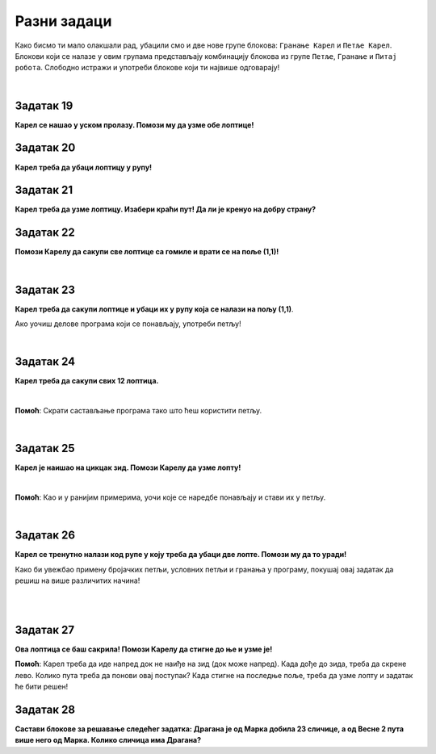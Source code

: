 
Разни задаци
============

Како бисмо ти мало олакшали рад, убацили смо и две нове групе блокова: ``Гранање Карел`` и ``Петље Карел``. 
Блокови који се налазе у овим групама представљају комбинацију блокова из групе ``Петље``, 
``Гранање`` и ``Питај робота``. Слободно истражи и употреби блокове који ти највише одговарају! 

.. suggestionnote::

 **Када год је могуће и смислено, употреби одговарајуће петље у свом решењу!**

|

Задатак 19
----------

**Карел се нашао у уском пролазу. Помози му да узме обе лоптице!**

.. blockly-karel:: karel_rz1
  :categories: KarelCommands, Loops, KarelLoops, Branching
  
  {
      setup: function() {
           var world = new World(5, 5);
		   world.addNSWall(2, 1, 5)
		   world.addNSWall(3, 1, 5)
           world.setRobotStartAvenue(3);
           world.setRobotStartStreet(1);
           world.setRobotStartDirection("N");
           world.putBall(3, 5);
		   world.putBall(3, 4);
           var robot = new Robot();
           return {world: world, robot: robot};
      },
	  
      isSuccess: function(robot, world) {
          for (var i = 1; i <= world.getAvenues(); i++)
              for (var j = 1; j <= world.getStreets(); j++)
                 if (world.getBalls(i, j) != 0)
                    return false;
          return true;
      }           
   }


Задатак 20
----------

**Карел треба да убаци лоптицу у рупу!**

.. blockly-karel:: karel_rz2
  :categories: KarelCommands, Loops, KarelLoops, Branching
  
  {
      setup: function() {
           var world = new World(5, 5);
           world.setRobotStartAvenue(1);
           world.setRobotStartStreet(1);
           world.setRobotStartDirection("N");
           world.putBall(1, 5);
		   world.putHole(5, 5);
           var robot = new Robot();
           return {world: world, robot: robot};
      },
	  
      isSuccess: function(robot, world) {
        for (var i = 1; i <= world.getAvenues(); i++)
              for (var j = 1; j <= world.getStreets(); j++)
                 if (world.getBalls(i, j) != 0)
                    return false;
          return true;
      }           
   }

Задатак 21
----------
  
**Карел треба да узме лоптицу. Изабери краћи пут! Да ли је кренуо на добру страну?**

.. blockly-karel:: karel_rz3
  :categories: KarelCommands, Loops, KarelLoops, Branching
  
  {
      setup: function() {
           var world = new World(5, 5);
		   world.addEWWall(2, 1, 3)
		   world.addNSWall(4, 2, 3)
		   world.addEWWall(2, 4, 3)
		   world.addNSWall(1, 2, 3)
           world.setRobotStartAvenue(3);
           world.setRobotStartStreet(1);
           world.setRobotStartDirection("W");
		   world.putBall(5, 5);
           var robot = new Robot();
           
           return {world: world, robot: robot};
      },
	  
      isSuccess: function(robot, world) {
           return robot.getBalls() == 1;
      }
   }
      

Задатак 22
----------

**Помози Карелу да сакупи све лоптице са гомиле и врати се на поље (1,1)!**

|
   
.. blockly-karel:: karel_rz4
  :categories: KarelCommands, Loops, KarelLoops, Branching
  
  {
      setup: function() {
           var world = new World(5, 5);
           world.setRobotStartAvenue(1);
           world.setRobotStartStreet(1);
           world.setRobotStartDirection("E");
           world.putBalls(2, 1, 4);
		   world.addEWWall(1, 1, 5)
           var robot = new Robot();
           return {world: world, robot: robot};
      },
	  
      isSuccess: function(robot, world) {
        return robot.getAvenue() == 1 && 
		robot.getStreet() == 1 &&
        robot.getBalls() == 4;
		}
   }
   

Задатак 23
----------
  
**Карел треба да сакупи лоптице и убаци их у рупу која се налази на пољу (1,1)**. 

Ако уочиш делове програма који се понављају, употреби петљу!

|
   
.. blockly-karel:: karel_rz6
  :categories: KarelCommands, Loops, KarelLoops, Branching
  
  {
      setup: function() {
           var world = new World(5, 5);
           world.setRobotStartAvenue(1);
           world.setRobotStartStreet(1);
           world.setRobotStartDirection("N");
           world.putBall(2, 2);
		   world.putBall(2, 1);
		   world.putBall(1, 2);
		   world.putHoles(1, 1, 3);
           var robot = new Robot();

           return {world: world, robot: robot};
      },
	  
      isSuccess: function(robot, world) {
          for (var i = 1; i <= world.getAvenues(); i++)
              for (var j = 1; j <= world.getStreets(); j++)
                 if (world.getBalls(i, j) != 0)
                    return false;
          return true;
      }           
   }

Задатак 24
----------
 
**Карел треба да сакупи свих 12 лоптица.**

|

.. blockly-karel:: karel_rz7
  :categories: KarelCommands, Loops, KarelLoops, Branching
  
  {
      setup: function() {
           var world = new World(5, 5);
           world.setRobotStartAvenue(1);
           world.setRobotStartStreet(1);
           world.setRobotStartDirection("N");
		   world.putBalls(2, 2, 3);
		   world.putBalls(3, 2, 3);
		   world.putBalls(4, 2, 3);
		   world.putBalls(5, 2, 3);
           var robot = new Robot();
 
           return {world: world, robot: robot};
      },
	  
      isSuccess: function(robot, world) {
          for (var i = 1; i <= world.getAvenues(); i++)
              for (var j = 1; j <= world.getStreets(); j++)
                 if (world.getBalls(i, j) != 0)
                    return false;
          return true;
      }           
   }

**Помоћ**: Скрати састављање програма тако што ћеш користити петљу. 

|

Задатак 25
---------- 
 
**Карел је наишао на цикцак зид. Помози Карелу да узме лопту!**

| 

.. blockly-karel:: karel_rz8
  :categories: KarelCommands, Loops, KarelLoops, Branching
  
  {
      setup: function() {
           var world = new World(6, 6);
           world.setRobotStartAvenue(1);
           world.setRobotStartStreet(1);
           world.setRobotStartDirection("E");
           world.putBall(6, 6)
		   for (var i = 1; i <= world.getAvenues()-1; i++)
		       world.addEWWall(i+1, i, 1)
		   for (var i = 1; i <= world.getAvenues()-1; i++){
		       world.addNSWall(i, i, 1)
    
		  }
           var robot = new Robot();
           return {world: world, robot: robot};
      },
	  
      isSuccess: function(robot, world) {
          for (var i = 1; i <= world.getAvenues(); i++)
              for (var j = 1; j <= world.getStreets(); j++)
                 if (world.getBalls(i, j) != 0)
                    return false;
          return true;
      }           
   }

**Помоћ**: Као и у ранијим примерима, уочи које се наредбе понављају и стави их у петљу.

|

Задатак 26
----------

**Карел се тренутно налази код рупе у коју треба да убаци две лопте. Помози му да то уради!**
 
Како би увежбао примену бројачких петљи, условних петљи и гранања у програму, покушај овај задатак 
да решиш на више различитих начина! 

|

.. blockly-karel:: karel_rz9
  :categories: KarelCommands, Loops, KarelLoops, Branching
  
  {
      setup: function() {
           var world = new World(5, 5);
           world.setRobotStartAvenue(1);
           world.setRobotStartStreet(1);
           world.setRobotStartDirection("E");
           world.putBall(5, 1);
		   world.putBall(1, 5);
		   world.putHoles(1, 1, 3);
           var robot = new Robot();
           
           return {world: world, robot: robot};
      },
	  
      isSuccess: function(robot, world) {
          for (var i = 1; i <= world.getAvenues(); i++)
              for (var j = 1; j <= world.getStreets(); j++)
                 if (world.getBalls(i, j) != 0)
                    return false;
          return true;
      }           
   }

|

Задатак 27
----------

**Ова лоптица се баш сакрила! Помози Карелу да стигне до ње и узме је!**
 
.. blockly-karel:: karel_rz10
  :categories: KarelCommands, Loops, KarelLoops, Branching
  
  {
      setup: function() {
           var world = new World(6, 6);
           world.setRobotStartAvenue(1);
           world.setRobotStartStreet(1);
           world.setRobotStartDirection("E");
           world.putBall(1, 2);
		   world.addEWWall(1, 1, 5)
		   world.addEWWall(2, 5, 4)
		   world.addNSWall(1, 2, 4)
		   world.addNSWall(5, 2, 4)
           var robot = new Robot();
           return {world: world, robot: robot};
      },
	  
      isSuccess: function(robot, world) {
	      for (var i = 1; i <= world.getAvenues(); i++)
              for (var j = 1; j <= world.getStreets(); j++)
                 if (world.getBalls(i, j) != 0)
                    return false;
          return true;
      }           
   }
   
**Помоћ**: Карел треба да иде напред док не наиђе на зид (док може напред). Када дође до зида, 
треба да скрене лево. Колико пута треба да понови овај поступак? Када стигне на последње поље, 
треба да узме лопту и задатак ће бити решен!  

Задатак 28
----------

**Састави блокове за решавање следећег задатка: Драгана је од Марка добила 23 сличице, а од Весне 2 пута више него од Марка. Колико сличица има Драгана?**

.. blockly-karel:: karel_rz11   
  :categories: KarelSays, Arithmetic, Logic

  {
            setup:function() {
                var world = new World(3,3);
                world.setRobotStartAvenue(2);
                world.setRobotStartStreet(2);
                world.setRobotStartDirection("S");;
                var robot = new Robot();
                return {robot:robot, world:world};
            },
			
            isSuccess: function(robot, world) {
              return robot.getLastMessage() == 69
            },
  }
 
